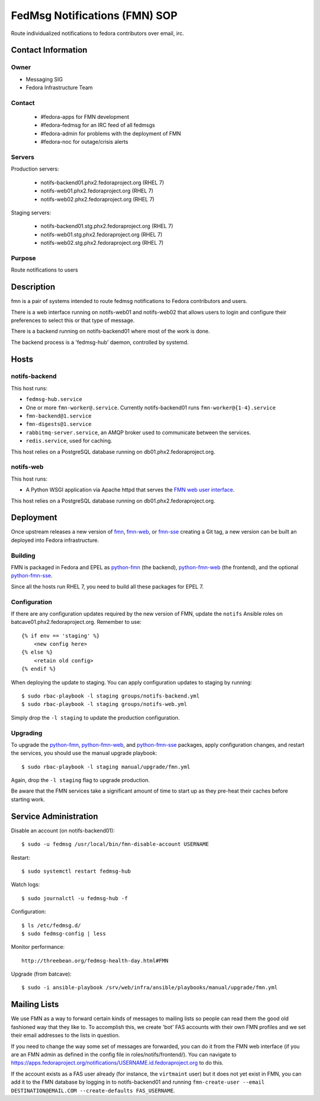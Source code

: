 .. title: fedmsg Notifications SOP
.. slug: infra-fmn
.. date: 2015-03-24
.. taxonomy: Contributors/Infrastructure

==============================
FedMsg Notifications (FMN) SOP
==============================

Route individualized notifications to fedora contributors over email, irc.


Contact Information
===================

Owner
-----

- Messaging SIG
- Fedora Infrastructure Team

Contact
-------

  - #fedora-apps for FMN development

  - #fedora-fedmsg for an IRC feed of all fedmsgs

  - #fedora-admin for problems with the deployment of FMN

  - #fedora-noc for outage/crisis alerts

Servers
-------

Production servers:

  - notifs-backend01.phx2.fedoraproject.org (RHEL 7)
  - notifs-web01.phx2.fedoraproject.org (RHEL 7)
  - notifs-web02.phx2.fedoraproject.org (RHEL 7)

Staging servers:

  - notifs-backend01.stg.phx2.fedoraproject.org (RHEL 7)
  - notifs-web01.stg.phx2.fedoraproject.org (RHEL 7)
  - notifs-web02.stg.phx2.fedoraproject.org (RHEL 7)

Purpose
-------

Route notifications to users


Description
===========

fmn is a pair of systems intended to route fedmsg notifications to Fedora
contributors and users.

There is a web interface running on notifs-web01 and notifs-web02 that
allows users to login and configure their preferences to select this or that
type of message.

There is a backend running on notifs-backend01 where most of the work is
done.

The backend process is a 'fedmsg-hub' daemon, controlled by systemd.


Hosts
=====

notifs-backend
--------------

This host runs:

- ``fedmsg-hub.service``

- One or more ``fmn-worker@.service``. Currently notifs-backend01 runs
  ``fmn-worker@{1-4}.service``

- ``fmn-backend@1.service``

- ``fmn-digests@1.service``

- ``rabbitmq-server.service``, an AMQP broker used to communicate between the services.

- ``redis.service``, used for caching.

This host relies on a PostgreSQL database running on db01.phx2.fedoraproject.org.

notifs-web
----------

This host runs:

- A Python WSGI application via Apache httpd that serves the `FMN web user interface`_.

This host relies on a PostgreSQL database running on db01.phx2.fedoraproject.org.


Deployment
==========

Once upstream releases a new version of `fmn`_, `fmn-web`_, or `fmn-sse`_
creating a Git tag, a new version can be built an deployed into Fedora infrastructure.

Building
--------

FMN is packaged in Fedora and EPEL as `python-fmn`_ (the backend), `python-fmn-web`_
(the frontend), and the optional `python-fmn-sse`_.

Since all the hosts run RHEL 7, you need to build all these packages for EPEL 7.

Configuration
-------------

If there are any configuration updates required by the new version of FMN, update the
``notifs`` Ansible roles on batcave01.phx2.fedoraproject.org. Remember to use::

    {% if env == 'staging' %}
        <new config here>
    {% else %}
        <retain old config>
    {% endif %}

When deploying the update to staging. You can apply configuration updates to staging
by running::

    $ sudo rbac-playbook -l staging groups/notifs-backend.yml
    $ sudo rbac-playbook -l staging groups/notifs-web.yml

Simply drop the ``-l staging`` to update the production configuration.

Upgrading
---------

To upgrade the `python-fmn`_, `python-fmn-web`_, and `python-fmn-sse`_ packages, apply
configuration changes, and restart the services, you should use the manual upgrade
playbook::

    $ sudo rbac-playbook -l staging manual/upgrade/fmn.yml

Again, drop the ``-l staging`` flag to upgrade production.

Be aware that the FMN services take a significant amount of time to start up as they
pre-heat their caches before starting work.


Service Administration
======================

Disable an account (on notifs-backend01)::

  $ sudo -u fedmsg /usr/local/bin/fmn-disable-account USERNAME

Restart::

  $ sudo systemctl restart fedmsg-hub

Watch logs::

  $ sudo journalctl -u fedmsg-hub -f

Configuration::

  $ ls /etc/fedmsg.d/
  $ sudo fedmsg-config | less

Monitor performance::
  
  http://threebean.org/fedmsg-health-day.html#FMN

Upgrade (from batcave)::

  $ sudo -i ansible-playbook /srv/web/infra/ansible/playbooks/manual/upgrade/fmn.yml

Mailing Lists
=============

We use FMN as a way to forward certain kinds of messages to mailing lists so
people can read them the good old fashioned way that they like to.  To
accomplish this, we create 'bot' FAS accounts with their own FMN profiles and
we set their email addresses to the lists in question.

If you need to change the way some set of messages are forwarded, you can do
it from the FMN web interface (if you are an FMN admin as defined in the config
file in roles/notifs/frontend/).  You can navigate to
https://apps.fedoraproject.org/notifications/USERNAME.id.fedoraproject.org to do
this.

If the account exists as a FAS user already (for instance, the ``virtmaint``
user) but it does not yet exist in FMN, you can add it to the FMN database by
logging in to notifs-backend01 and running ``fmn-create-user --email
DESTINATION@EMAIL.COM --create-defaults FAS_USERNAME``.


.. _fmn: https://github.com/fedora-infra/fmn
.. _fmn-web: https://github.com/fedora-infra/fmn.web
.. _fmn-sse: https://github.com/fedora-infra/fmn.sse
.. _python-fmn: https://admin.fedoraproject.org/pkgdb/package/rpms/python-fmn/
.. _python-fmn-web: https://admin.fedoraproject.org/pkgdb/package/rpms/python-fmn-web/
.. _python-fmn-sse: https://admin.fedoraproject.org/pkgdb/package/rpms/python-fmn-sse/
.. _FMN web user interface: https://apps.fedoraproject.org/notifications>
